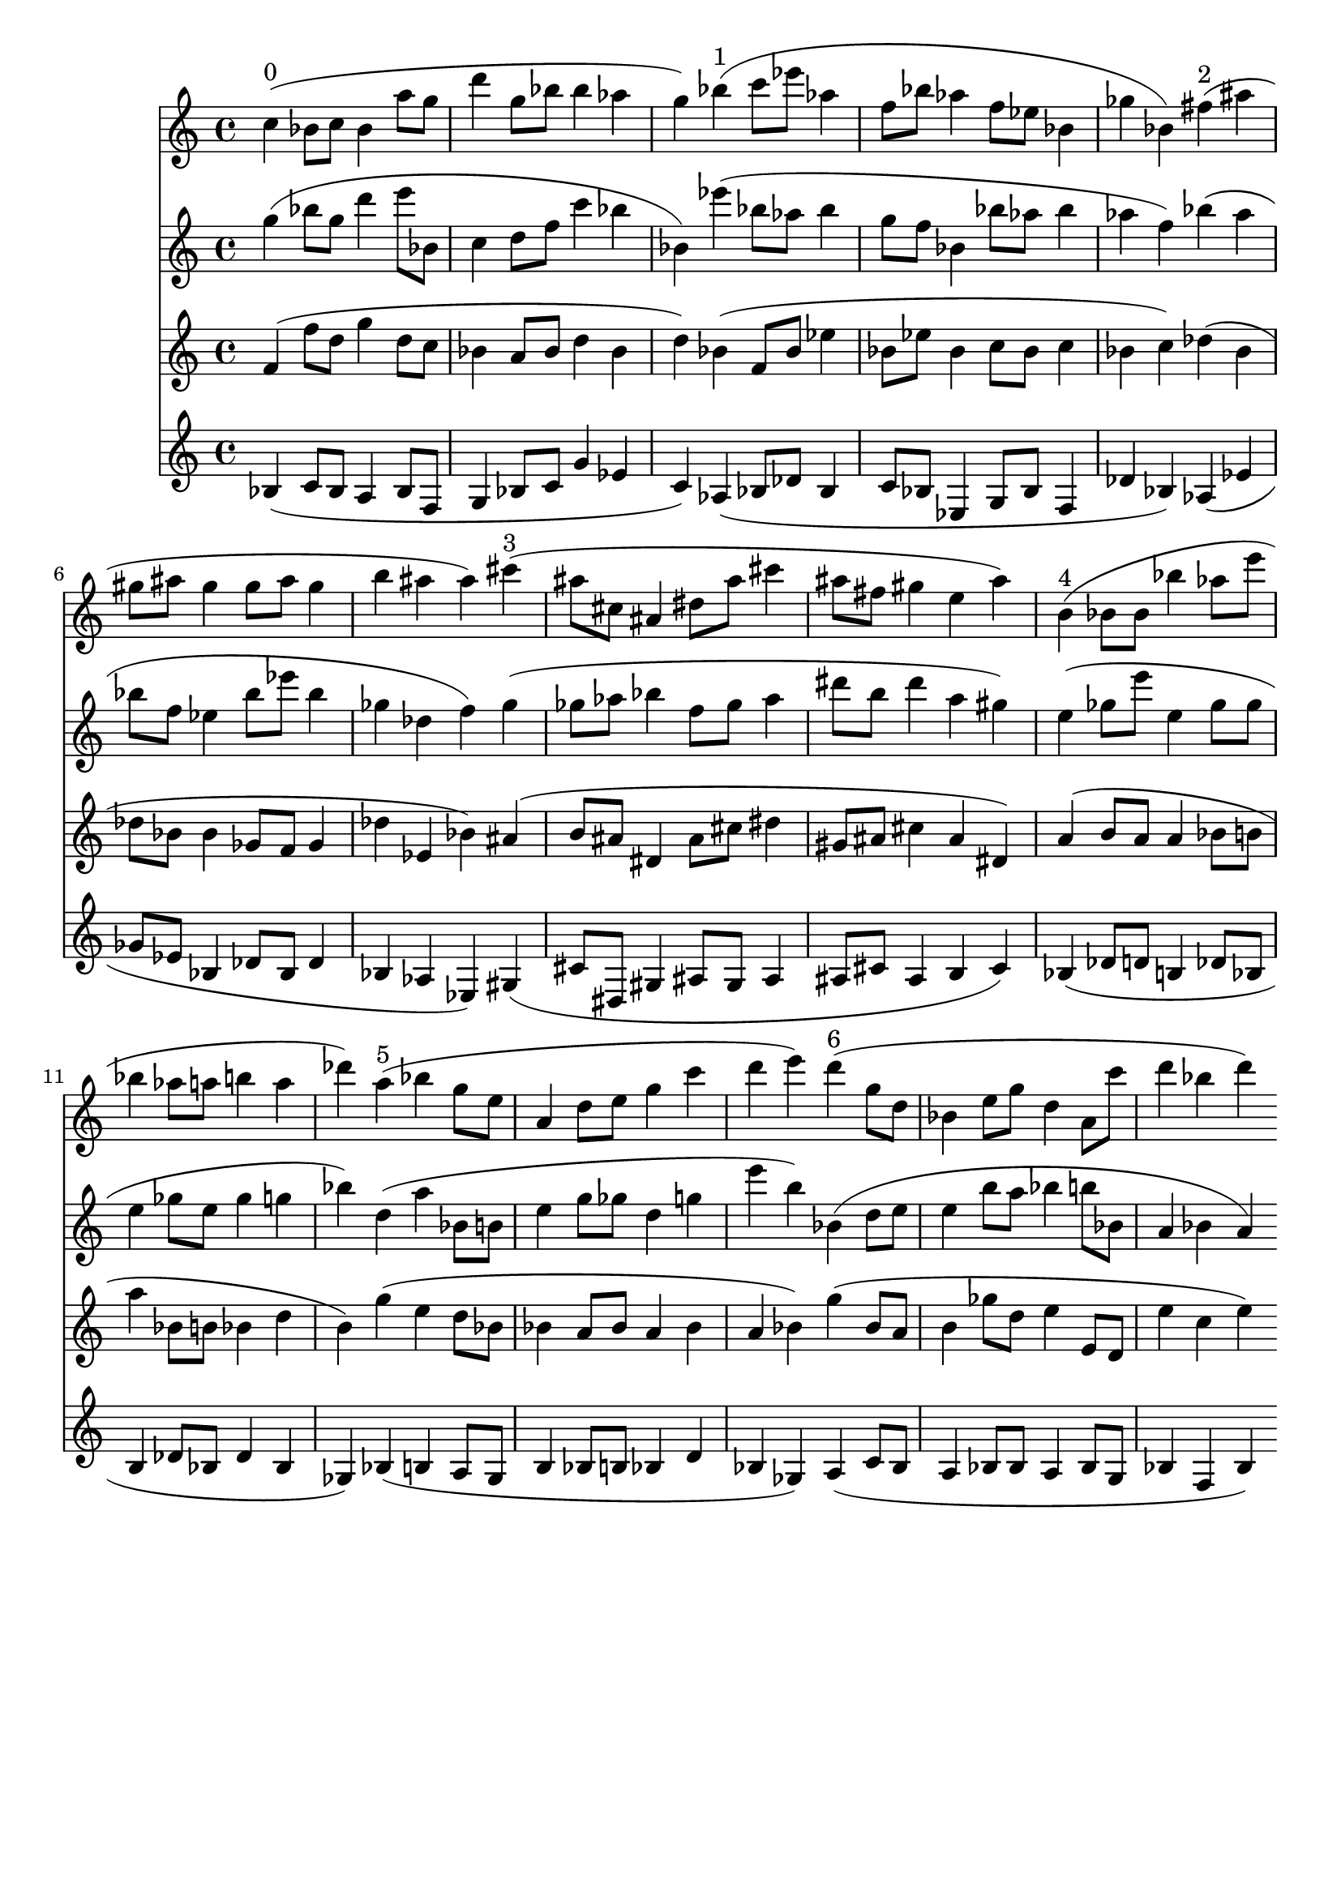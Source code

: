 \version "2.19.82"
\language "english"

\header {
    tagline = ##f
}

\layout {}

\paper {}

\score {
    <<
        {
            c''4
            ^ \markup { 0 }
            (
            bf'8
            [
            c''8
            ]
            bf'4
            a''8
            [
            g''8
            ]
            d'''4
            g''8
            [
            bf''8
            ]
            bf''4
            af''4
            g''4
            )
            bf''4
            ^ \markup { 1 }
            (
            c'''8
            [
            ef'''8
            ]
            af''4
            f''8
            [
            bf''8
            ]
            af''4
            f''8
            [
            ef''8
            ]
            bf'4
            gf''4
            bf'4
            )
            fs''4
            ^ \markup { 2 }
            (
            as''4
            gs''8
            [
            as''8
            ]
            gs''4
            gs''8
            [
            as''8
            ]
            gs''4
            b''4
            as''4
            as''4
            )
            cs'''4
            ^ \markup { 3 }
            (
            as''8
            [
            cs''8
            ]
            as'4
            ds''8
            [
            as''8
            ]
            cs'''4
            as''8
            [
            fs''8
            ]
            gs''4
            e''4
            as''4
            )
            b'4
            ^ \markup { 4 }
            (
            bf'8
            [
            bf'8
            ]
            bf''4
            af''8
            [
            e'''8
            ]
            bf''4
            af''8
            [
            a''8
            ]
            b''4
            a''4
            df'''4
            )
            a''4
            ^ \markup { 5 }
            (
            bf''4
            g''8
            [
            e''8
            ]
            a'4
            d''8
            [
            e''8
            ]
            g''4
            c'''4
            d'''4
            e'''4
            )
            d'''4
            ^ \markup { 6 }
            (
            g''8
            [
            d''8
            ]
            bf'4
            e''8
            [
            g''8
            ]
            d''4
            a'8
            [
            c'''8
            ]
            d'''4
            bf''4
            d'''4
            )
        }
        {
            g''4
            (
            bf''8
            [
            g''8
            ]
            d'''4
            e'''8
            [
            bf'8
            ]
            c''4
            d''8
            [
            f''8
            ]
            c'''4
            bf''4
            bf'4
            )
            ef'''4
            (
            bf''8
            [
            af''8
            ]
            bf''4
            g''8
            [
            f''8
            ]
            bf'4
            bf''8
            [
            af''8
            ]
            bf''4
            af''4
            f''4
            )
            bf''4
            (
            af''4
            bf''8
            [
            f''8
            ]
            ef''4
            bf''8
            [
            ef'''8
            ]
            bf''4
            gf''4
            df''4
            f''4
            )
            gf''4
            (
            gf''8
            [
            af''8
            ]
            bf''4
            f''8
            [
            gf''8
            ]
            af''4
            ds'''8
            [
            b''8
            ]
            ds'''4
            a''4
            gs''4
            )
            e''4
            (
            gf''8
            [
            e'''8
            ]
            e''4
            gf''8
            [
            gf''8
            ]
            e''4
            gf''8
            [
            e''8
            ]
            gf''4
            g''4
            bf''4
            )
            d''4
            (
            a''4
            bf'8
            [
            b'8
            ]
            e''4
            g''8
            [
            gf''8
            ]
            d''4
            g''4
            e'''4
            b''4
            )
            bf'4
            (
            d''8
            [
            e''8
            ]
            e''4
            b''8
            [
            a''8
            ]
            bf''4
            b''8
            [
            bf'8
            ]
            a'4
            bf'4
            a'4
            )
        }
        {
            f'4
            (
            f''8
            [
            d''8
            ]
            g''4
            d''8
            [
            c''8
            ]
            bf'4
            a'8
            [
            bf'8
            ]
            d''4
            bf'4
            d''4
            )
            bf'4
            (
            f'8
            [
            bf'8
            ]
            ef''4
            bf'8
            [
            ef''8
            ]
            bf'4
            c''8
            [
            bf'8
            ]
            c''4
            bf'4
            c''4
            )
            df''4
            (
            bf'4
            df''8
            [
            bf'8
            ]
            bf'4
            gf'8
            [
            f'8
            ]
            gf'4
            df''4
            ef'4
            bf'4
            )
            as'4
            (
            b'8
            [
            as'8
            ]
            ds'4
            as'8
            [
            cs''8
            ]
            ds''4
            gs'8
            [
            as'8
            ]
            cs''4
            as'4
            ds'4
            )
            a'4
            (
            b'8
            [
            a'8
            ]
            a'4
            bf'8
            [
            b'8
            ]
            a''4
            bf'8
            [
            b'8
            ]
            bf'4
            d''4
            b'4
            )
            g''4
            (
            e''4
            d''8
            [
            bf'8
            ]
            bf'4
            a'8
            [
            bf'8
            ]
            a'4
            bf'4
            a'4
            bf'4
            )
            g''4
            (
            bf'8
            [
            a'8
            ]
            b'4
            gf''8
            [
            d''8
            ]
            e''4
            e'8
            [
            d'8
            ]
            e''4
            c''4
            e''4
            )
        }
        {
            bf4
            (
            c'8
            [
            bf8
            ]
            a4
            bf8
            [
            f8
            ]
            g4
            bf8
            [
            c'8
            ]
            g'4
            ef'4
            c'4
            )
            af4
            (
            bf8
            [
            df'8
            ]
            bf4
            c'8
            [
            bf8
            ]
            ef4
            g8
            [
            bf8
            ]
            f4
            df'4
            bf4
            )
            af4
            (
            ef'4
            gf'8
            [
            ef'8
            ]
            bf4
            df'8
            [
            bf8
            ]
            df'4
            bf4
            af4
            ef4
            )
            gs4
            (
            cs'8
            [
            ds8
            ]
            gs4
            as8
            [
            gs8
            ]
            as4
            as8
            [
            cs'8
            ]
            as4
            b4
            cs'4
            )
            bf4
            (
            df'8
            [
            d'8
            ]
            b4
            df'8
            [
            bf8
            ]
            b4
            df'8
            [
            bf8
            ]
            df'4
            bf4
            gf4
            )
            bf4
            (
            b4
            a8
            [
            gf8
            ]
            b4
            bf8
            [
            b8
            ]
            bf4
            d'4
            bf4
            gf4
            )
            a4
            (
            c'8
            [
            bf8
            ]
            a4
            bf8
            [
            bf8
            ]
            a4
            bf8
            [
            g8
            ]
            bf4
            f4
            bf4
            )
        }
    >>
}